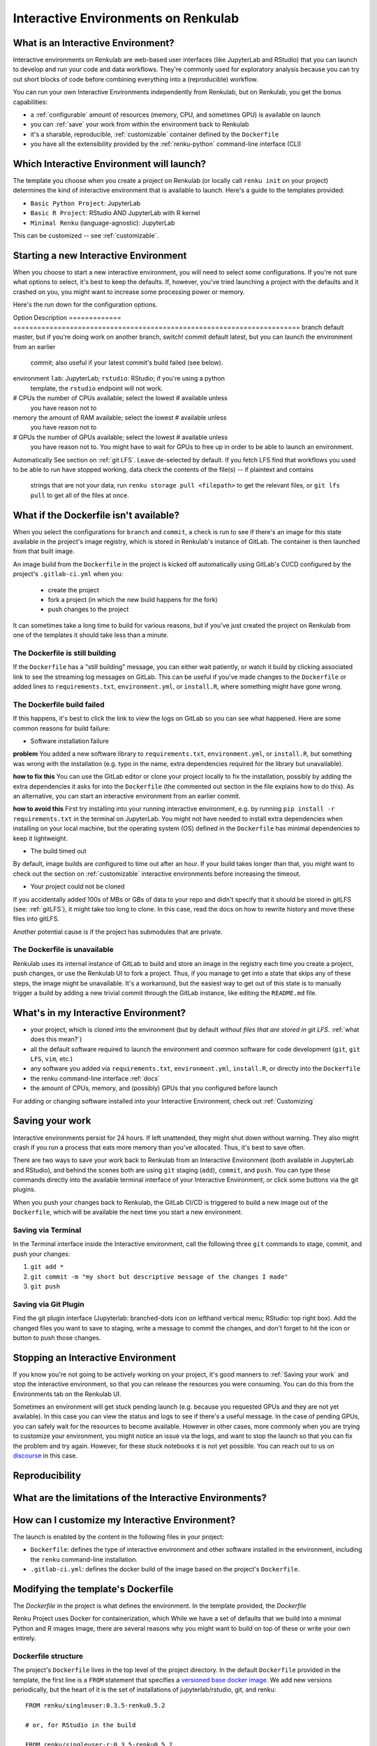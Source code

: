 .. _interactive_environments:

Interactive Environments on Renkulab
====================================

What is an Interactive Environment?
-----------------------------------

Interactive environments on Renkulab are web-based user interfaces (like JupyterLab
and RStudio) that you can launch to develop and run your code and data workflows.
They're commonly used for exploratory analysis because you can try out short blocks
of code before combining everything into a (reproducible) workflow.

You can run your own Interactive Environments independently from Renkulab, but
on Renkulab, you get the bonus capabilities:

* a :ref:`configurable` amount of resources (memory, CPU, and sometimes GPU) is
  available on launch
* you can :ref:`save` your work from within the environment back to Renkulab
* it's a sharable, reproducible, :ref:`customizable` container defined by the ``Dockerfile``
* you have all the extensibility provided by the :ref:`renku-python` command-line interface (CLI)

Which Interactive Environment will launch?
------------------------------------------

The template you choose when you create a project on Renkulab (or locally call
``renku init`` on your project) determines the kind of interactive environment
that is available to launch. Here's a guide to the templates provided:

* ``Basic Python Project``: JupyterLab
* ``Basic R Project``: RStudio AND JupyterLab with R kernel
* ``Minimal Renku`` (language-agnostic): JupyterLab

This can be customized -- see :ref:`customizable`.

Starting a new Interactive Environment
--------------------------------------

When you choose to start a new interactive environment, you will need to select
some configurations. If you're not sure what options to select, it's best to keep
the defaults. If, however, you've tried launching a project with the defaults and
it crashed on you, you might want to increase some processing power or memory.

Here's the run down for the configuration options.

Option        Description
============= =======================================================================
branch        default master, but if you're doing work on another branch, switch!
commit        default latest, but you can launch the environment from an earlier
              commit; also useful if your latest commit's build failed (see below).
environment   ``lab``: JupyterLab; ``rstudio``: RStudio; if you're using a python
              template, the ``rstudio`` endpoint will not work.
# CPUs        the number of CPUs available; select the lowest # available unless
              you have reason not to
memory        the amount of RAM available; select the lowest # available unless
              you have reason not to
# GPUs        the number of GPUs available; select the lowest # available unless
              you have reason not to. You might have to wait for GPUs to free up in
              order to be able to launch an environment.
Automatically See section on :ref:`git LFS`. Leave de-selected by default. If you
fetch LFS     find that workflows you used to be able to run have stopped working,
data          check the contents of the file(s) -- if plaintext and contains
              strings that are not your data, run ``renku storage pull <filepath>``
              to get the relevant files, or ``git lfs pull`` to get all of the
              files at once.

What if the Dockerfile isn't available?
---------------------------------------

When you select the configurations for ``branch`` and ``commit``, a check is run
to see if there's an image for this state available in the project's image registry,
which is stored in Renkulab's instance of GitLab. The container is then launched
from that built image.

An image build from the ``Dockerfile`` in the project is kicked off automatically
using GitLab's CI/CD configured by the project's ``.gitlab-ci.yml`` when you:

 * create the project
 * fork a project (in which the new build happens for the fork)
 * push changes to the project

It can sometimes take a long time to build for various reasons, but if you've just
created the project on Renkulab from one of the templates it should take less than
a minute.

The Dockerfile is still building
~~~~~~~~~~~~~~~~~~~~~~~~~~~~~~~~

If the ``Dockerfile`` has a "still building" message, you can either wait patiently,
or watch it build by clicking associated link to see the streaming log messages
on GitLab. This can be useful if you've made changes to the ``Dockerfile`` or added
lines to ``requirements.txt``, ``environment.yml``, or ``install.R``, where something
might have gone wrong.

The Dockerfile build failed
~~~~~~~~~~~~~~~~~~~~~~~~~~~

If this happens, it's best to click the link to view the logs on GitLab so you
can see what happened. Here are some common reasons for build failure:

* Software installation failure

**problem** You added a new software library to ``requirements.txt``, ``environment.yml``,
or ``install.R``, but something was wrong with the installation (e.g. typo in
the name, extra dependencies required for the library but unavailable).

**how to fix this**
You can use the GitLab editor or clone your project locally to fix the installation,
possibly by adding the extra dependencies it asks for into the ``Dockerfile``
(the commented out section in the file explains how to do this). As an alternative,
you can start an interactive environment from an earlier commit.

**how to avoid this** First try installing into your running interactive environment,
e.g. by running ``pip install -r requirements.txt`` in the terminal on JupyterLab.
You might not have needed to install extra dependencies when installing on your
local machine, but the operating system (OS) defined in the ``Dockerfile`` has
minimal dependencies to keep it lightweight.

* The build timed out

By default, image builds are configured to time out after an hour. If your build
takes longer than that, you might want to check out the section on :ref:`customizable`
interactive environments before increasing the timeout.

* Your project could not be cloned

If you accidentally added 100s of MBs or GBs of data to your repo and didn't
specify that it should be stored in gitLFS (see: :ref:`gitLFS`), it might take
too long to clone. In this case, read the docs on how to rewrite history and move
these files into gitLFS.

Another potential cause is if the project has submodules that are private.

The Dockerfile is unavailable
~~~~~~~~~~~~~~~~~~~~~~~~~~~~~

Renkulab uses its internal instance of GitLab to build and store an image in the
registry each time you create a project, push changes, or use the Renkulab UI to fork
a project. Thus, if you manage to get into a state that skips any of these steps,
the image might be unavailable. It's a workaround, but the easiest way to get out
of this state is to manually trigger a build by adding a new trivial commit through
the GitLab instance, like editing the ``README.md`` file.

What's in my Interactive Environment?
-------------------------------------

* your project, which is cloned into the environment (but by default *without
  files that are stored in git LFS*. :ref:`what does this mean?`)
* all the default software required to launch the environment and common software
  for code development (``git``, ``git LFS``, ``vim``, etc.)
* any software you added via ``requirements.txt``, ``environment.yml``, ``install.R``,
  or directly into the ``Dockerfile``
* the renku command-line interface :ref:`docs`
* the amount of CPUs, memory, and (possibly) GPUs that you configured before launch

For adding or changing software installed into your Interactive Environment,
check out :ref:`Customizing`

Saving your work
----------------

Interactive environments persist for 24 hours. If left unattended, they might shut
down without warning. They also might crash if you run a process that eats more
memory than you've allocated. Thus, it's best to save often.

There are two ways to save your work back to Renkulab from an Interactive Environment
(both available in JupyterLab and RStudio), and behind the scenes both are using ``git``
staging (``add``), ``commit``, and ``push``. You can type these commands directly
into the available terminal interface of your Interactive Environment, or click
some buttons via the git plugins.

When you push your changes back to Renkulab, the GitLab CI/CD is triggered to build
a new image out of the ``Dockerfile``, which will be available the next time you
start a new environment.

Saving via Terminal
~~~~~~~~~~~~~~~~~~~

In the Terminal interface inside the Interactive environment, call the following
three ``git`` commands to stage, commit, and push your changes:

1. ``git add *``
2. ``git commit -m "my short but descriptive message of the changes I made"``
3. ``git push``

Saving via Git Plugin
~~~~~~~~~~~~~~~~~~~~~

Find the git plugin interface (Jupyterlab: branched-dots icon on lefthand vertical
menu; RStudio: top right box). Add the changed files you want to save to staging,
write a message to commit the changes, and don't forget to hit the icon or button
to push those changes.

Stopping an Interactive Environment
-----------------------------------

If you know you're not going to be actively working on your project, it's good
manners to :ref:`Saving your work` and stop the interactive environment, so that
you can release the resources you were consuming. You can do this from the Environments
tab on the Renkulab UI.

Sometimes an environment will get stuck pending launch (e.g. because you requested
GPUs and they are not yet available). In this case you can view the status and
logs to see if there's a useful message. In the case of pending GPUs, you can
safely wait for the resources to become available. However in other cases, more
commonly when you are trying to customize your environment, you might notice an
issue via the logs, and want to stop the launch so that you can fix the problem
and try again. However, for these stuck notebooks it is not yet possible.
You can reach out to us on `discourse <https://renku.discourse.group>`_ in this
case.

Reproducibility
---------------

What are the limitations of the Interactive Environments?
---------------------------------------------------------


How can I customize my Interactive Environment?
-----------------------------------------------

The launch is enabled by the content in the following files in your project:

* ``Dockerfile``: defines the type of interactive environment and other software
  installed in the environment, including the ``renku`` command-line installation.
* ``.gitlab-ci.yml``: defines the docker build of the image based on the project's
  ``Dockerfile``.



Modifying the template's Dockerfile
-----------------------------------

The `Dockerfile` in the project is what defines the environment. In the template
provided, the `Dockerfile`

Renku Project uses Docker for containerization, which While we
have a set of defaults that we build into a minimal Python and R images
image, there are several reasons why you might want to build on top of these or
write your own entirely.

Dockerfile structure
~~~~~~~~~~~~~~~~~~~~

The project's ``Dockerfile`` lives in the top level of the project directory. In
the default ``Dockerfile`` provided in the template, the first line is a ``FROM``
statement that specifies a `versioned base docker image <https://github.com/SwissDataScienceCenter/renku-jupyter>`_.
We add new versions periodically, but the heart of it is the set of installations
of jupyterlab/rstudio, git, and renku::

  FROM renku/singleuser:0.3.5-renku0.5.2

  # or, for RStudio in the build

  FROM renku/singleuser-r:0.3.5-renku0.5.2

The next two statements install user-specified libraries from ``environment.yml``
and ``requirements.txt``::

  # install the python dependencies
  COPY requirements.txt environment.yml /tmp/
  RUN conda env update -q -f /tmp/environment.yml && \
  /opt/conda/bin/pip install -r /tmp/requirements.txt && \
  conda clean -y --all && \
  conda env export -n "root"

You can add to this ``Dockerfile`` in any way you'd like.

.. _docker_dev:

Dockerfile development
~~~~~~~~~~~~~~~~~~~~~~

If you're going to be making simple modifications to the ``Dockerfile`` (i.e. changing
the base Docker image version number), you can use the following steps to update
and re-build the image:

#. On the project's landing page, click the **View in GitLab** button in the upper righthand corner (opens a new tab by default).
#. In GitLab, click the **Repository** tab in the lefthand column, which drops you into the **Files** tab.
#. Click the **Dockerfile** out of the list of files that appears, and click **Edit** (top right, near the red Delete button. Don't click the red Delete button.)
#. Make your edits in this window.
#. When you're satisfied with the edits, scroll down and write a meaningful **commit message** (you'll thank yourself later).
#. Click the green **Commit changes** button.

Now you have committed the changes to your ``Dockerfile``. Since you have made a commit,
the CI/CD pipeline will kick off (pre-configured for you as a ``renkulab-runner``
inside the GitLab CI/CD settings). It will attempt to rebuild your project with
the new contents of your ``Dockerfile`` based on the configuration in ``.gitlab-ci.yml``,
a file at the top level of your project directory.

The contents of ``.gitlab-ci.yml`` show you that in the build stage, we pull
the docker image for Renku, build our new image out of our ``Dockerfile``
with a tag relating to the commit, and push it.

Let's monitor this process:

#. Click the **CI/CD** > **Jobs** tab.
#. Click the latest status that corresponds to the changes to the ``Dockerfile`` you just made (probably "running", unless it's already "completed" or "failed").

This is the log file from the build process specified in the ``.gitlab-ci.yml``
file. If it succeeds, there will be a green **passed** status, and the end of
log will be a green **Job succeeded**. If the build instead failed, you can use
the messages in the log to determine why and hint at what you can do to fix it.

.. warning::

  Note that the settings have been configured for this build to time out and fail
  after one hour. While a long running build might be indicative of a bug in your
  ``Dockerfile``, it's possible that your build might take a long time. If this is the
  case, you can change these settings via the lefthand column of the GitLab
  interface at **Settings** > **CI/CD** > **General pipelines** > **Timeout**.

Using your new Dockerfile
~~~~~~~~~~~~~~~~~~~~~~~~~

Passing CI/CD is great, but in order to use the new image you need to
(re)start your interactive environment.

To do this, go back to the Renku platform, and from the project's landing page,
first check in the **Files** tab that your changes to the ``Dockerfile`` are
present. If not, you can force-refresh the page. Then, go to the **Notebook
servers** tab. If you have any running notebooks, those will remain built with
the older version(s) of the ``Dockerfile``. You can **Start new server** and
**Launch server** to start a notebook with the latest image.

If the server launches, test it to make sure that the extra functionality you
added in the ``Dockerfile`` is present in the container. If it is not, you can
go back to the GitLab interface and continue to make changes until you are
satisfied.

Looking to make more extensive modifications? Build running too long? Check out
the `next section <_more_extensive_docker>`_.

.. _more_extensive_docker:

For more extensive modifications
--------------------------------

If you want to make more extensive modifications, say ones that would require
longer build times, you may wish to test the docker build on your own machine.
You can follow the `docker tutorial <https://docs.docker.com/get-started/>`_ to
get set up and learn how to build and test local images.

Once you have a local docker setup, you can clone your project locally (if you
haven't set up an SSH key from GitLab you'll need to do this), make
modifications to the ``Dockerfile``, and ``docker build`` and ``docker run`` to
test your changes. To test whether your docker image will work, try running it
with::

  docker run --rm -ti -p 8888:8888 <image> jupyter lab --ip=0.0.0.0

.. warning::

  You need to install ``jupyter`` and ``jupyterhub`` into the image to be able to
  start notebook servers on renkulab.io.

You can commit these changes and push to the repo. Then, follow the rest of the
steps in :ref:`docker_dev`.

Note that by default there are two choices for the ``Dockerfile`` (chosen at
project creation time via "python base" or "R base") for the base image, located
here:

* a `JupyterLab base <https://github.com/SwissDataScienceCenter/renku-jupyter/tree/master/docker/base>`_ (with renku installed on top)
* a `rocker (R + RStudio) base <https://github.com/SwissDataScienceCenter/renku-jupyter/tree/master/docker/r>`_ (with conda and renku installed on top)

These two images are pushed into `dockerhub <https://hub.docker.com/r/renku/>`_.

If you can't work with the template ``Dockerfile`` provided, you can pull one of
these base ``Dockerfile`` s and add the ``renku``, ``git``, and ``jupyter``
parts to another base image that you might have.

Examples
--------

* Matlab via VNC

Coming soon.

